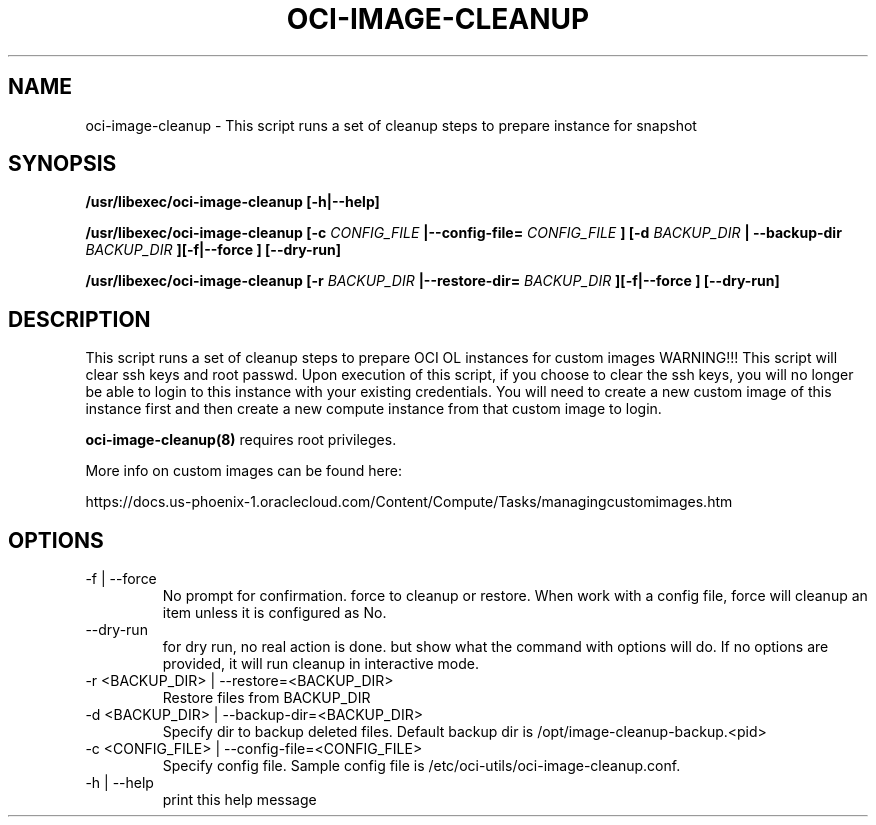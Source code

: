 .\" Process this file with
.\" groff -man -Tascii oci-image-cleanup.8
.\"
.\" Copyright (c) 2018 Oracle and/or its affiliates. All rights reserved.
.\"

.TH OCI-IMAGE-CLEANUP 1 "03 May 2018" Linux "User Manuals"
.SH NAME
oci-image-cleanup \- This script runs a set of cleanup steps to prepare instance for snapshot

.SH SYNOPSIS
.B /usr/libexec/oci-image-cleanup [-h|--help]

.B /usr/libexec/oci-image-cleanup [-c
.I CONFIG_FILE
.B |--config-file=
.I CONFIG_FILE
.B ] [-d
.I BACKUP_DIR
.B | --backup-dir
.I BACKUP_DIR
.B ][-f|--force ] [--dry-run]

.B /usr/libexec/oci-image-cleanup [-r
.I BACKUP_DIR
.B |--restore-dir=
.I BACKUP_DIR
.B ][-f|--force ] [--dry-run]

.SH DESCRIPTION
This script runs a set of cleanup steps to prepare OCI OL instances for custom images
WARNING!!! This script will clear ssh keys and root passwd.
Upon execution of this script, if you choose to clear the ssh keys, you will no longer be able to login to this instance with your existing credentials.
You will need to create a new custom image of this instance first and then create a new compute instance from that custom image to login.

.BR oci-image-cleanup(8) 
requires root privileges.

More info on custom images can be found here:

https://docs.us-phoenix-1.oraclecloud.com/Content/Compute/Tasks/managingcustomimages.htm

.SH OPTIONS

.IP  "-f  | --force"
No prompt for confirmation. force to cleanup or restore. 
When work with a config file, force will cleanup an item unless it is configured as No.

.IP "--dry-run"
for dry run, no real action is done. but show what the command with options will do.
If no options are provided, it will run cleanup in interactive mode.

.IP  "-r <BACKUP_DIR> | --restore=<BACKUP_DIR>"
Restore files from BACKUP_DIR

.IP  "-d <BACKUP_DIR> | --backup-dir=<BACKUP_DIR>"
Specify dir to backup deleted files.
Default backup dir is /opt/image-cleanup-backup.<pid>

.IP  "-c <CONFIG_FILE> | --config-file=<CONFIG_FILE>"
Specify config file.
Sample config file is /etc/oci-utils/oci-image-cleanup.conf.

.IP  "-h | --help"
print this help message


